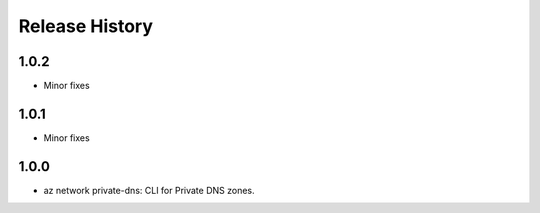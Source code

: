 .. :changelog:

Release History
===============

1.0.2
+++++
* Minor fixes

1.0.1
+++++
* Minor fixes

1.0.0
+++++
* az network private-dns: CLI for Private DNS zones.
